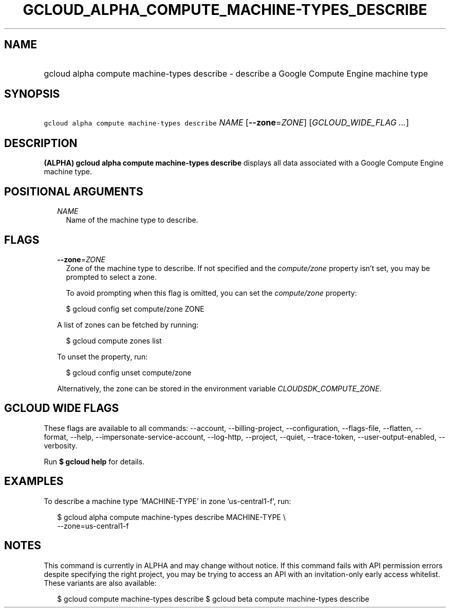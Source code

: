 
.TH "GCLOUD_ALPHA_COMPUTE_MACHINE\-TYPES_DESCRIBE" 1



.SH "NAME"
.HP
gcloud alpha compute machine\-types describe \- describe a Google Compute Engine machine type



.SH "SYNOPSIS"
.HP
\f5gcloud alpha compute machine\-types describe\fR \fINAME\fR [\fB\-\-zone\fR=\fIZONE\fR] [\fIGCLOUD_WIDE_FLAG\ ...\fR]



.SH "DESCRIPTION"

\fB(ALPHA)\fR \fBgcloud alpha compute machine\-types describe\fR displays all
data associated with a Google Compute Engine machine type.



.SH "POSITIONAL ARGUMENTS"

.RS 2m
.TP 2m
\fINAME\fR
Name of the machine type to describe.


.RE
.sp

.SH "FLAGS"

.RS 2m
.TP 2m
\fB\-\-zone\fR=\fIZONE\fR
Zone of the machine type to describe. If not specified and the
\f5\fIcompute/zone\fR\fR property isn't set, you may be prompted to select a
zone.

To avoid prompting when this flag is omitted, you can set the
\f5\fIcompute/zone\fR\fR property:

.RS 2m
$ gcloud config set compute/zone ZONE
.RE

A list of zones can be fetched by running:

.RS 2m
$ gcloud compute zones list
.RE

To unset the property, run:

.RS 2m
$ gcloud config unset compute/zone
.RE

Alternatively, the zone can be stored in the environment variable
\f5\fICLOUDSDK_COMPUTE_ZONE\fR\fR.


.RE
.sp

.SH "GCLOUD WIDE FLAGS"

These flags are available to all commands: \-\-account, \-\-billing\-project,
\-\-configuration, \-\-flags\-file, \-\-flatten, \-\-format, \-\-help,
\-\-impersonate\-service\-account, \-\-log\-http, \-\-project, \-\-quiet,
\-\-trace\-token, \-\-user\-output\-enabled, \-\-verbosity.

Run \fB$ gcloud help\fR for details.



.SH "EXAMPLES"

To describe a machine type 'MACHINE\-TYPE' in zone 'us\-central1\-f', run:

.RS 2m
$ gcloud alpha compute machine\-types describe MACHINE\-TYPE \e
    \-\-zone=us\-central1\-f
.RE



.SH "NOTES"

This command is currently in ALPHA and may change without notice. If this
command fails with API permission errors despite specifying the right project,
you may be trying to access an API with an invitation\-only early access
whitelist. These variants are also available:

.RS 2m
$ gcloud compute machine\-types describe
$ gcloud beta compute machine\-types describe
.RE

